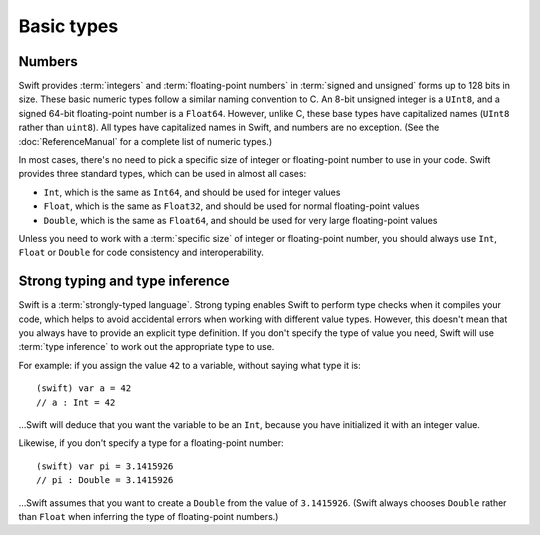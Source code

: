 Basic types
===========

Numbers
-------

Swift provides :term:`integers` and :term:`floating-point numbers` in :term:`signed and unsigned` forms up to 128 bits in size. These basic numeric types follow a similar naming convention to C. An 8-bit unsigned integer is a ``UInt8``, and a signed 64-bit floating-point number is a ``Float64``. However, unlike C, these base types have capitalized names (``UInt8`` rather than ``uint8``). All types have capitalized names in Swift, and numbers are no exception. (See the :doc:`ReferenceManual` for a complete list of numeric types.)

.. glossary::

	integers
		An integer is a whole number with no fractional component (such as ``42``, ``0`` and ``-23``).

	floating-point numbers
		A floating-point number (also known as a float) is a number with a fractional component (such as ``3.14159``, ``0.1`` or ``-273.15``).

	signed and unsigned
		Signed values can be positive or negative. Unsigned values can only be positive.

In most cases, there's no need to pick a specific size of integer or floating-point number to use in your code. Swift provides three standard types, which can be used in almost all cases:

* ``Int``, which is the same as ``Int64``, and should be used for integer values
* ``Float``, which is the same as ``Float32``, and should be used for normal floating-point values
* ``Double``, which is the same as ``Float64``, and should be used for very large floating-point values

Unless you need to work with a :term:`specific size` of integer or floating-point number, you should always use ``Int``, ``Float`` or ``Double`` for code consistency and interoperability.

.. glossary::

	specific size
		Certain tasks may require you to be more specific about the type of number that you need. You might use a ``Float16`` to read 16-bit audio samples, or a ``UInt8`` when working with raw 8-bit byte data, for example.

Strong typing and type inference
--------------------------------

Swift is a :term:`strongly-typed language`. Strong typing enables Swift to perform type checks when it compiles your code, which helps to avoid accidental errors when working with different value types. However, this doesn't mean that you always have to provide an explicit type definition. If you don't specify the type of value you need, Swift will use :term:`type inference` to work out the appropriate type to use.

.. glossary::

	strongly-typed language
		Strongly-typed languages require you to be clear about the types of values and objects your code can work with. If some part of your code expects a string, for example, strong typing means that you can't accidentally pass it an integer by mistake.

	type inference
		Type inference is the ability for a compiler to automatically deduce the type of a particular expression at compile-time (rather than at run-time). The Swift compiler can often infer the type of a variable without the need for explicit type definitions, just by examining the values you provide.

For example: if you assign the value ``42`` to a variable, without saying what type it is::

	(swift) var a = 42
	// a : Int = 42

…Swift will deduce that you want the variable to be an ``Int``, because you have initialized it with an integer value.

Likewise, if you don't specify a type for a floating-point number::

	(swift) var pi = 3.1415926
	// pi : Double = 3.1415926

…Swift assumes that you want to create a ``Double`` from the value of ``3.1415926``. (Swift always chooses ``Double`` rather than ``Float`` when inferring the type of floating-point numbers.)

.. docnote:: Subjects to be covered in this section

	* Declaration syntax
	* Naming conventions
	* Integer types
	* Floating point types
	* Bool
	* Void
	* No suffixes for integers / floats
	* Lack of promotion and truncation
	* Lazy initialization
	* A brief mention of characters and strings
	* Tuples
	* Enums
	* Enum element patterns
	* Typealiases
	* Type inference
	* Type casting through type initializers
	* Metatypes and static functions on types
	* Optional types
	* Pattern binding
	* Literals

.. docnote:: Metatypes and static functions

	Is this the right section for metatypes and static functions? My understanding (from an initial reading) is that they are roughly analogous to class methods in Objective-C, but can be implemented on any type; however, this may be a slightly over-complex concept for this early in the book.

.. refnote:: Language Reference: Integer Literals
  
	Definition::

		integer_literal ::= [0-9][0-9_]*
		integer_literal ::= 0x[0-9a-fA-F][0-9a-fA-F_]*
		integer_literal ::= 0o[0-7][0-7_]*
		integer_literal ::= 0b[01][01_]*

	Integer literal tokens represent simple integer values of unspecified precision. They may be expressed in decimal, binary with the ``0b`` prefix, octal with the ``0o`` prefix, or hexadecimal with the ``0x`` prefix. Unlike C, a leading zero does not affect the base of the literal.
     
	Integer literals may contain underscores at arbitrary positions after the first digit. These underscores may be used for human readability and do not affect the value of the literal.
	
	::

		789
		0789

		1000000
		1_000_000

		0b111_101_101
		0o755

		0b1111_1011
		0xFB

.. refnote:: Language Reference: Floating Point Literals

	Definition::

		floating_literal ::= [0-9][0-9_]*\.[0-9][0-9_]*
		floating_literal ::= [0-9][0-9_]*\.[0-9][0-9_]*[eE][+-]?[0-9][0-9_]*
		floating_literal ::= [0-9][0-9_]*[eE][+-]?[0-9][0-9_]*
		floating_literal ::= 0x[0-9A-Fa-f][0-9A-Fa-f_]*
							   (\.[0-9A-Fa-f][0-9A-Fa-f_]*)?[pP][+-]?[0-9][0-9_]*

	Floating point literal tokens represent floating point values of unspecified precision. Decimal and hexadecimal floating-point literals are supported.

	The integer, fraction, and exponent of a floating point literal may each contain underscores at arbitrary positions after their first digits. These underscores may be used for human readability and do not affect the value of the literal. Each part of the floating point literal must however start with a digit; ``1._0`` would be a reference to the ``_0`` member of ``1``.
	
	::

		1.0
		1000000.75
		1_000_000.75

		0x1.FFFFFFFFFFFFFp1022
		0x1.FFFF_FFFF_FFFF_Fp1_022

	We require a digit on both sides of the dot to allow lexing ``4.km`` as ``4 . km`` instead of ``4. km`` and for a series of dots to be an operator (for ranges). The regex for decimal literals is same as Java, and the one for hex literals is the same as C99, except that we do not allow a trailing suffix that specifies a precision.

.. refnote:: Types and Values: Introduction

	Swift includes a full gamut of basic data types built into the language and
	library and provides first-class support for defining new datatypes.  This
	chapter give a brief survey of the key types built into the in Swift language
	and standard library along with some usage information.

	One interesting note is that Swift follows its naming convention (which requires
	that type names be capitalized) even for builtin datatypes.  This means that,
	for example, the default integer type is named ``Int``, not ``int``.  This is a
	benefit for consistency, and follows from the fact that Swift allows builtin
	datatypes like Int to have user-defined extensions on them, just like other
	types.

.. refnote:: Types and Values: Integer Types

	Like C, Swift supports 8, 16, 32, 64, and 128-bit integer in both signed and
	unsigned form, and supports the same basic operator set.  Swift names these
	types ``Int8``, ``UInt8``, ``Int16``, ``UInt16`` ... ``Int128``, ``UInt128``.
	To provide tidy code and optimize for the common case, Swift provides a standard
	``Int`` alias, which map to ``Int64``::

	  var x : Int8
	  var y : UInt128
	  var z : Int      // Is 64-bit.

	While Swift gives fine-grain control over integer widths, we want general code
	to just use Int as the default types everywhere.  Only code that is
	working with 8-bit bytes, 16-bit audio samples, or that is optimizing memory
	layout of arrays should worry about other widths.

	**Rationale:**  Swift eliminates the C "short" and "long" type specifiers in
	favor of explicit
	widths.  This helps make code more portable across architectures and platforms,
	makes code explicit about what it really needs, and obsoletes the wild 
	collection
	of "``int32_t``" style typedefs that are prolifically reinvented in C libraries.
	It also eliminates "char" as the name for its 8-bit type (``Char`` is distinct
	from integer types, and described later).

	Having "Int" be the one right default answer is important, and NSInteger and
	NSUInteger have worked well for Objective-C.  A 64-bit Int is large enough to
	represent all physical quantities, so we expect people to only need a specific
	custom type if they are micro-optimizing for performance or doing something with
	data that has a known range.

.. refnote:: Types and Values: No Integer Suffixes

	Swift uses type inference to know the width of integer literals, so it does not
	use suffixes like "10ull" to designate the width of a literal::

	  var x : Int128
	  var y : UInt8
	  foo(x / 42)   // 42 has type Int128
	  bar(y / 42)   // 42 has type UInt8

	Because the builtin integer types can have extensions (like any type), it is
	possible to implement "units" support in a library, allowing syntax like:

	  var distance = 42.km + 5.m

	When the language is farther along, we could consider standardizing such a
	feature as part of the standard library, or as an optional library.

.. refnote:: Types and Values: No Implicit Integer Promotions or Conversions

	Unlike C, Swift integer types do not allow silent `implicit conversions
	<http://en.wikipedia.org/wiki/Type_conversion#Implicit_type_conversion>`_ 
	between the types, so this code is diagnosed with an error::

	  var x : Int8
	  var y : Int16
	  y = x + 1          // error, type mismatch!
	  y = Int16(x + 1)   // ok!

	**Rationale:** Disallowing `implicit type conversions
	<http://en.wikipedia.org/wiki/Type_conversion#Implicit_type_conversion>`_ is a
	key decision that eliminates certain
	classes of security and functionality bugs.  We believe that several aspects of
	Swift combine to make this work well in practice (i.e., not requiring casts all
	over the place):

	  - Most code and APIs will take and work with Int.  Only code that is
		optimizing
		storage (e.g. arrays of pixel data) or that want a specific integer width
		(e.g. 16-bit sound sample processing) should use specific-width integers.
	  - Swift has strong type inference, and literals do not require suffixes.  This
		allows ``X = X+1`` to work regardless of which width or signedness X is.

	It is worth pointing out that C# also follows this design, and it has worked out
	well for them in practice.

.. refnote:: Types and Values: No Silent Truncation or Undefined Behavior

	Swift integers implicitly trap on overflow. This is a hard error. If one needs
	wrapping or truncation, then one can use the "masking" form of the arithmetic
	operator by placing an ampersand before the operator. For example::

	  var x = Int.max() + 1  // overflow trap
	  var x = Int.min() - 1  // overflow trap
	  var x = Int.max() * 2  // overflow trap
	  var x = Int.min() / -1 // overflow trap
	  var x = y / 0          // overflow trap
	  var x = y % 0          // overflow trap
	  var x = y &+ z         // "masks" the result of '+'
	  var x = y &- z         // "masks" the result of '-'
	  var x = y &* z         // "masks" the result of '*'
	  var x = y &/ z         // "masks" the result of '/'
	  var x = y &% z         // "masks" the result of '%'

	**Rationale:** Disallowing silent truncation and undefined behavior defines away
	entire classes of bugs and security problems.

	Note:

	  - The result of x &% 0 is zero.
	  - The result of x &/ 0 is zero. Trivia: This is consistent with C on PowerPC.
	  - The result of T.min() &/ -1 is T.min(). This is consistent with
		1) temporarily using a larger type and then truncating the result
		2) "-x == x" if x == T.min()

.. refnote:: Types and Values: Separators in Literals

	Swift numeric literals may contain underscores as separators. These separators
	don't affect the value of the literal, but can aid readability and make typos
	more apparent in long literals::

	  var billion = 1_000_000_000
	  var MAXINT = 0x7FFF_FFFF_FFFF_FFFF

.. refnote:: Types and Values: Floating Point Types

	Swift names its floating point types ``Float32``, ``Float64`` (and eventually
	``Float16``, ``Float80``, ``Float128``, etc).  In addition to these canonical
	names, the standard library provides aliases ``Float`` and ``Double`` (for 
	Float32 and Float64, respectively), which is what general code should use.  As
	with integers, implicit conversions between floating point types (and integer
	types) are not allowed.

	These types support the standard set of floating operations as C, and follow
	the same IEEE rules.  One extension beyond C is that Swift supports the ``%``
	operation.

	Like integer literals, floating-point literals in Swift do not require ``f``
	or ``L`` suffixes and infer their type from context::

	  // The literals inside vertexArray are automatically single-precision.
	  var vertexArray : Float32[] = [
		-1.0,    0.0,
		-0.707, -0.707,
		 0.0,   -1.0,
		 0.707, -0.707,
		 1.0,    0.0,
		 0.707, -0.707,
		 0.0,   -1.0,
		-0.707, -0.707
	  ]

	Integer literals may also infer a floating-point type from context, so the
	above could also be written::

	  var vertexArray : Float32[] = [
		-1,        0,
		-sqrt(2), -sqrt(2),
		 0,       -1,
		/* etc. */
	  ]

	Floating-point literals may also contain underscore separators::

	  var price = 1_999.99
	  var SMALLEST_DENORM = 0x0.0000_0000_0000_1p-1022

	**Rationale:** General code will use ``Float`` and ``Double`` everywhere, just
	like code uses ``float`` and ``double`` in C.

	**Commentary:** We expect Swift to interoperate with a lot of C APIs (e.g.
	CoreGraphics) that uses its own floating point value typedefs (e.g. CGFloat).
	Notably, CGFloat is target-specific and sometimes is actually 64-bits.  This
	means that, just like in C and Objective-C, that ``float`` and ``CGFloat``
	should be treated as different types by the programmer.  The decision about what
	Swift does with Float and Double is completely independent of what CGFloat does
	for a particular target architecture.

.. refnote:: Types and Values: Bool

	The ``Bool`` type has exactly two possible values: ``true`` and ``false``.  The
	type behaves the same ways as _Bool/bool do in C99 and C++, and support the same
	operators.  One notable difference between Swift and C is that the lack of
	implicit conversions to Bool mean that you cannot use integer values directly in
	control flow statements::

	  if 1 {} // error: Int is not a boolean type
	  if true {} // ok
	  if 1 != 0 {} // ok

	  var anInt : Int
	  if anInt {} // error: Int is not a boolean type
	  if anInt != 0 {} // ok

	**Rationale:** Without source-level compatibility to worry about, it is
	straight-forward to have and enforce bool cleanliness onto Swift code.  This
	defines away a large number of subtle bugs that Clang has grown warnings for
	over the years, and has very few drawbacks.

	We currently do not allow reference types in a boolean context.  We believe that
	forcing ``if obj != nil {`` instead of allowing ``if obj {`` improves readabilty
	with very little cost to expressiveness, but may reverse this if it is too
	unwieldy in practice.

.. refnote:: Types and Values: Tuples

	Swift provides built-in tuples, which make it easy to compose multiple
	values together::

	  (swift) var t1 = (3.14159, "Pi")
	  // t1 : (Double, String) = (3.14159, "Pi")

	Here, ``t1`` is a tuple containing a ``Double`` and a ``String``. One
	can access the elements using constant integer values, e.g.::

	  (swift) t1.0
	  // r0 : Double = 3.14159
	  (swift) t1.1
	  // r1 : String = "Pi"

	The elements of tuples can also be named, which makes access to them
	more readable::

	  (swift) var t2 = (value:3.14159, name:"Pi")
	  // t2 : (value : Double, name : String) = (3.14159, "Pi")
	  (swift) t2.name
	  // r2 : String = "Pi"
	  (swift) t2.value
	  // r3 : Double = 3.14159

	Tuples can be used as values anywhere, which includes using them to
	support multiple return values::

	  (swift) func divmod(x : Int, y : Int) -> (quotient : Int, remainder : Int) {
				return (x / y, x % y)
			  }
	  (swift) divmod(22, 7)
	  // r0 : (quotient : Int, remainder : Int) = (3, 1)

	Tuples also show up when using dictionaries, because iteration over a
	dictionary produces a sequence of key/value tuples::

	  (swift) var dict = ["Hello" : 1, "Swift" : 2, "World" : 3]
	  // dict : Dictionary = ["Swift" : 2, "World" : 3, "Hello" : 1]
	  (swift) for t in dict {
				print("\(t.key) => \(t.value)\n")
			  }
	  Swift => 2
	  World => 3
	  Hello => 1

	Further, one can use patterns to decompose a tuple into separate
	variables, either when declaring variables or iterating through a
	container::

	  (swift) var (quot, rem) = divmod(22, 7)
	  // (quot, rem) : (quotient : Int, remainder : Int) = (3, 1)
	  (swift) for (key, value) in dict {
				print("\(key) => \(value)\n")
			  }
	  Swift => 2
	  World => 3
	  Hello => 1

	Tuples can have any number of elements, including zero. In fact, the
	``Void`` type is simply an alias of the empty tuple type ``()``::

	  typealias Void = ()

.. refnote:: Types and Values: Enumerations

	Enumerations in Swift are described using the same ``enum`` declaration as C.
	A minor difference is that the ``case`` keyword is used to introduce enumerated
	values. A simple ``Color`` enumeration could be described as::

	  enum Color { case red, green, blue }

	The color values are accessible using the ``.`` operator::

	  var c = Color.red

	However, when there is contextual type information (e.g., we know that
	we need a ``Color`` here), we can drop the ``Color`` before the
	``.``. For example, we can re-assign ``c`` with::

	  c = .blue

	Unlike in C or C++, there are no implicit conversions between enumerations and
	integer values.  Swift enums also allow any (or all) of the cases to have
	values associated with them::

	  enum Variant {
		case integer(Int)
		case floating(Double)
		case string(String)
	  }

	To create a value, one selects one of the options (``integer``,
	``floating``, ``string``) and provides it with a value of the stored
	type::

	  var v = Variant.integer(5)
	  v = .string("hello")

	This gives an effect similar to C unions, but is type safe, meaning that one
	can only access the value corresponding to the currently active choice: if
	``v`` contains a ``string`` (at run time), then only the string value
	can be accessed. The value is accessed by pattern-matching the enum value
	in a ``switch`` statement::

	  switch v {
	  case .integer(var n):
		println("integer value \(n)")
	  case .string(var s):
		println("string value \(s)")
	  }

.. refnote:: Lexical Structure: Identifiers and Operators

	Basic identifiers (e.g. used for variable, function and type names) in Swift
	follow the regular expression ``[a-zA-Z_][a-zA-Z0-9_]*``. Unicode alphanumeric
	and combining characters can also be used in identifiers::

	  var one = 1
	  var _0 = one - one
	  var π = 3.14159

	  protocol Mathematician {
		var erdősNumber : Int
	  }

	  class Животное { }
	  class Собака : Животное { }
	  class Кошка : Животное { }

	For operators, Swift uses the ``/=-+*%<>!&|^~.`` punctuation characters in various
	combinations.

	.. TODO: DollarIdent is $[0-9a-zA-Z_$]*

.. refnote:: Lexical Structure: Integer Literals

	Literal integers may be written in decimal, hexidecimal, octal or binary form,
	following one of these regular expressions::

	   integer_literal  ::= [0-9][0-9_]*
	   integer_literal  ::= 0x[0-9a-fA-F][0-9a-fA-F_]*
	   integer_literal  ::= 0o[0-7][0-7_]*
	   integer_literal  ::= 0b[01][01_]*

	Unlike in C, integers that start with a 0 (such as ``01234``) are not implicitly
	octal.  This means that ``01234 == 1234`` in Swift, not ``01234 == 668`` as in
	C.  To write an octal identifier, you must use the 0o prefix (e.g. ``0o1234``)
	which makes the code more explicit and avoids a class of accidental errors.

	If no other type is inferred, integer literals default to type ``Int``.  These
	are equivalent::

	  var x = 4
	  var x : Int = 4

	Swift does not use suffixes (e.g. `42ULL`) to denote literals of a specific
	type.  These are generally unnecessary with Swift's strong type inference, and
	an explicit type can be provided with a type cast if needed.  These
	are three equivalent ways to achieve the same thing::

	  var x1 : Int8 = 4
	  var x2 = Int8(4)
	  var x3 : Int8; x3 = 4

	Swift allows the use of the underscore character as a digit separator,
	so you can write large, easy to read literals, such as ``1_000_000``.

.. refnote:: Lexical Structure: Floating Point Literals

	Floating point literals follow one of these regular expressions::

	   floating_literal ::= [0-9][0-9]_*\.[0-9][0-9_]*
	   floating_literal ::= [0-9][0-9]*\.[0-9][0-9_]*[eE][+-]?[0-9][0-9_]*
	   floating_literal ::= [0-9][0-9_]*[eE][+-]?[0-9][0-9_]*
	   floating_literal ::= 0x[0-9A-Fa-f][0-9A-Fa-f_]*
							  (\.[0-9A-Fa-f][0-9A-Fa-f_]*)?[pP][+-]?[0-9][0-9_]*

	We require a digit on both sides of the dot to allow lexing ``4.km`` as
	``4 . km`` instead of ``4. km`` and for a series of dots to be an operator (for
	ranges).  The regex for decimal literals is same as Java, and the one for
	hex literals is the same as C99, except that we do not allow a trailing
	suffix that specifies a precision.

	If no type is inferred, floating point literals default to having type
	``Double``.  As with integer literals, suffixes are not used to select specific
	types (e.g. ``0.1f`` in C).

	As with integer literals, underscores may be used as separator characters
	in arbitrary positions, such as ``3.1415_9265_359`` to improve
	readability.

.. refnote:: Guided Tour: Declaration syntax

	In addition to the primary goals like safety and performance, Swift was also designed with consistency and clarity in mind. Wherever possible, the syntax follows the natural language order of expressing something. A variable declaration reads as *"declare a variable called X of type Y with initial value Z"*.

	Let's start by declaring a variable ``a`` of type ``Int`` with an initial value of ``42``::

		Welcome to swift.  Type ':help' for assistance.
		(swift) var a : Int = 42
		// a : Int = 42
		(swift)   

	Note that ``Int`` is capitalized. Swift follows the Objective-C naming convention consistently for all type names, including built-in types like ``Int`` and ``String``.

	As mentioned earlier, you can omit the type and it will be inferred automatically from the assigned value::

		(swift) var b = 10
		// b : Int = 10 
		(swift) 

	Variables can also be named using non-English letters::

		(swift) var 你好 = "你好世界"
		// 你好 : String = "你好世界"
		(swift) var π = 3.1415926535
		// π : Double = 3.14159

	The standard operators work as expected (note that Swift relies on consistent spacing around operators; see Statements and Expressions for the rationale)::

		(swift) var c = a + b
		// c : Int = 52
		(swift) c - b * a
		// Int = -368
		(swift) sin(π/2)
		// r1 : Double = 1.0

.. refnote:: Guided Tour: Tuples

	As well as simple value types, Swift also supports tuple types for ordered lists of elements.  The elements may be accessed with constant numeric indices::

		(swift) var t = (100, 200, 300)
		// t : (Int, Int, Int) = (100, 200, 300)
		(swift) t.0 + t.1 + t.2
		// r5 : Int = 600
		(swift)

	In this case, ``t`` is a 3-element tuple with integer values. A tuple can also have elements with different types::

		(swift) var u = (1, "hello", 3.14159)
		// u : (Int, String, Double) = (1, "hello", 3.14159)
		(swift) println(u.1)
		hello
		(swift) println(u.2)
		3.14159
		(swift)

	Tuples are useful in a variety of situations; Swift uses them as the foundation for passing arguments and returning values, for example. You can extract the elements into individual values::

		(swift) var (v, w, x) = u
		// (v, w, x) : (Int, String, Double) = (1, "hello", 3.14159)
		(swift) v
		// Int = 1
		(swift) w
		// String = "hello"
		(swift) x
		// Double = 3.14159
		(swift) 

	Alternatively, you can name the elements in a tuple::

		(swift) var y = (foo: 1, bar: "hello", baz: 3.14159)
		// y : (foo : Int, bar : String, baz : Double) = (1, "hello", 3.14159)
		(swift) 

	to make it even easier to extract or change the values::

		(swift) y.foo
		// Int = 1
		(swift) y.baz
		// Double = 3.14159
		(swift) y.bar = "bye"
		(swift) y
		// (foo : Int, bar : String, baz : Double) = (1, "bye", 3.14159)

.. refnote:: Guided Tour: Enums

	Swift supports ``enum`` types. Values of the enum are introduced with the
	``case`` keyword, and are scoped inside the enum type::

	  (swift) enum Color {
				case Red, Green, Blue
			  }
	  (swift) var c = Color.Green
	  // c : Color = .Green

	The type name can also be inferred from context if a case is referenced by a
	leading dot::

	  (swift) c = .Blue
	  (swift) c
	  // c : Color = .Blue

	Enum values can be used in ``switch`` statements, including in patterns. The
	compiler enforces exhaustiveness::

	  (swift) switch c {
			  case .Blue:
				println("blue")
			  case .Red:
			  case .Green:
				println("not blue")
			  }
	  blue

	Unlike a C enum, the cases of a switch don't need to be purely symbolic.
	A case can have data associated with itself::

	  (swift) union Path {
				case Point(Int, Int)
				case Line((Int, Int), (Int, Int))
			  }
	  (swift) var p : Path = .Point(0, 0)
	  // p : Path = .Point(0, 0)

	This data can then be pattern-matched and accessed when the case itself is
	matched::

	  (swift) func pathLength(p:Path) -> Double {
				switch p {
				case .Point(_):
				  return 0
				case .Line((var fx, var fy), (var tx, var ty)):
				  var dx = tx - fx
				  var dy = ty - fy
				  return sqrt(Double(dx*dx), Double(dy*dy))
				}
			  }
	  (swift) pathLength(.Point(219, 0))
	  // r0 : Double = 0
	  (swift) pathLength(.Line((0, 0), (3, 4)))
	  // r0 : Double = 5
